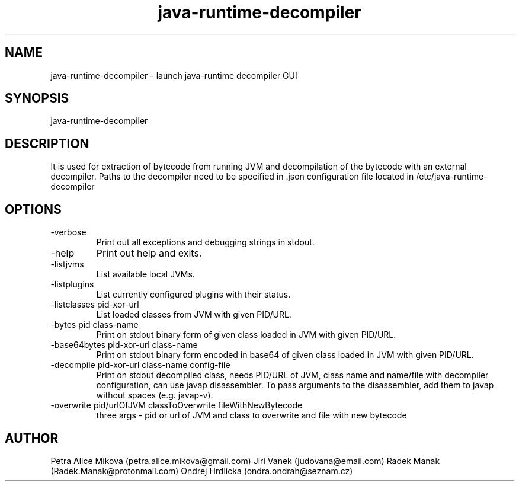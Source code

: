 .TH java-runtime-decompiler 1 "26 August 2019" "version 3.0"
.SH NAME
java-runtime-decompiler \- launch java-runtime decompiler GUI
.SH SYNOPSIS
java-runtime-decompiler
.SH DESCRIPTION
It is used for extraction of bytecode from running JVM and decompilation of the bytecode with an external decompiler. Paths to the decompiler need to be specified in .json configuration file located in /etc/java-runtime-decompiler
.SH OPTIONS
.IP -verbose
Print out all exceptions and debugging strings in stdout.
.IP -help
Print out help and exits.
.IP -listjvms
List available local JVMs.
.IP -listplugins
List currently configured plugins with their status.
.IP "-listclasses pid-xor-url"
List loaded classes from JVM with given PID/URL.
.IP "-bytes pid class-name"
Print on stdout binary form of given class loaded in JVM with given PID/URL.
.IP "-base64bytes pid-xor-url class-name"
Print on stdout binary form encoded in base64 of given class loaded in JVM with given PID/URL.
.IP "-decompile pid-xor-url class-name config-file"
Print on stdout decompiled class, needs PID/URL of JVM, class name and name/file with decompiler configuration, can use javap disassembler. To pass arguments to the disassembler, add them to javap without spaces (e.g. javap-v).
.IP "-overwrite pid/urlOfJVM  classToOverwrite fileWithNewBytecode"
three args - pid or url of JVM and class to overwrite and file with new bytecode
.SH AUTHOR
Petra Alice Mikova (petra.alice.mikova@gmail.com)
Jiri Vanek (judovana@email.com)
Radek Manak (Radek.Manak@protonmail.com)
Ondrej Hrdlicka (ondra.ondrah@seznam.cz)

